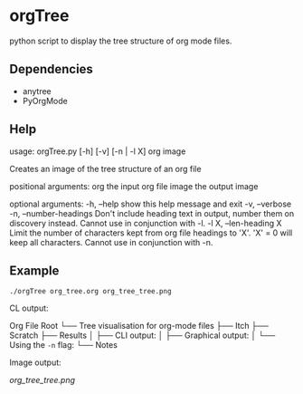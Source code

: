 * orgTree
python script to display the tree structure of org mode files.
** Dependencies
- anytree
- PyOrgMode
** Help

usage: orgTree.py [-h] [-v] [-n | -l X] org image

Creates an image of the tree structure of an org file

positional arguments:
  org                   the input org file
  image                 the output image

optional arguments:
  -h, --help            show this help message and exit
  -v, --verbose
  -n, --number-headings
                        Don't include heading text in output, number them on
                        discovery instead. Cannot use in conjunction with -l.
  -l X, --len-heading X
                        Limit the number of characters kept from org file
                        headings to 'X'. 'X' = 0 will keep all characters.
                        Cannot use in conjunction with -n.
** Example
=./orgTree org_tree.org org_tree_tree.png=

CL output:

Org File Root
└── Tree visualisation for org-mode files
    ├── Itch
    ├── Scratch
    ├── Results
    │   ├── CLI output:
    │   ├── Graphical output:
    │   └── Using the =-n= flag:
    └── Notes

Image output:

[[org_tree_tree.png]]
